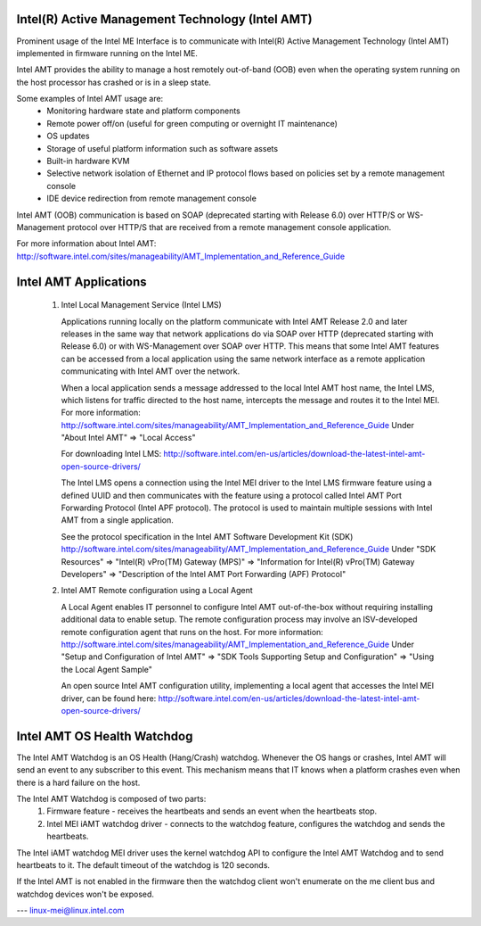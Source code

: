 .. SPDX-License-Identifier: GPL-2.0

Intel(R) Active Management Technology (Intel AMT)
=================================================

Prominent usage of the Intel ME Interface is to communicate with Intel(R)
Active Management Technology (Intel AMT) implemented in firmware running on
the Intel ME.

Intel AMT provides the ability to manage a host remotely out-of-band (OOB)
even when the operating system running on the host processor has crashed or
is in a sleep state.

Some examples of Intel AMT usage are:
   - Monitoring hardware state and platform components
   - Remote power off/on (useful for green computing or overnight IT
     maintenance)
   - OS updates
   - Storage of useful platform information such as software assets
   - Built-in hardware KVM
   - Selective network isolation of Ethernet and IP protocol flows based
     on policies set by a remote management console
   - IDE device redirection from remote management console

Intel AMT (OOB) communication is based on SOAP (deprecated
starting with Release 6.0) over HTTP/S or WS-Management protocol over
HTTP/S that are received from a remote management console application.

For more information about Intel AMT:
http://software.intel.com/sites/manageability/AMT_Implementation_and_Reference_Guide


Intel AMT Applications
======================

	1) Intel Local Management Service (Intel LMS)

	   Applications running locally on the platform communicate with Intel AMT Release
	   2.0 and later releases in the same way that network applications do via SOAP
	   over HTTP (deprecated starting with Release 6.0) or with WS-Management over
	   SOAP over HTTP. This means that some Intel AMT features can be accessed from a
	   local application using the same network interface as a remote application
	   communicating with Intel AMT over the network.

	   When a local application sends a message addressed to the local Intel AMT host
	   name, the Intel LMS, which listens for traffic directed to the host name,
	   intercepts the message and routes it to the Intel MEI.
	   For more information:
	   http://software.intel.com/sites/manageability/AMT_Implementation_and_Reference_Guide
	   Under "About Intel AMT" => "Local Access"

	   For downloading Intel LMS:
	   http://software.intel.com/en-us/articles/download-the-latest-intel-amt-open-source-drivers/

	   The Intel LMS opens a connection using the Intel MEI driver to the Intel LMS
	   firmware feature using a defined UUID and then communicates with the feature
	   using a protocol called Intel AMT Port Forwarding Protocol (Intel APF protocol).
	   The protocol is used to maintain multiple sessions with Intel AMT from a
	   single application.

	   See the protocol specification in the Intel AMT Software Development Kit (SDK)
	   http://software.intel.com/sites/manageability/AMT_Implementation_and_Reference_Guide
	   Under "SDK Resources" => "Intel(R) vPro(TM) Gateway (MPS)"
	   => "Information for Intel(R) vPro(TM) Gateway Developers"
	   => "Description of the Intel AMT Port Forwarding (APF) Protocol"

	2) Intel AMT Remote configuration using a Local Agent

	   A Local Agent enables IT personnel to configure Intel AMT out-of-the-box
	   without requiring installing additional data to enable setup. The remote
	   configuration process may involve an ISV-developed remote configuration
	   agent that runs on the host.
	   For more information:
	   http://software.intel.com/sites/manageability/AMT_Implementation_and_Reference_Guide
	   Under "Setup and Configuration of Intel AMT" =>
	   "SDK Tools Supporting Setup and Configuration" =>
	   "Using the Local Agent Sample"

	   An open source Intel AMT configuration utility,	implementing a local agent
	   that accesses the Intel MEI driver, can be found here:
	   http://software.intel.com/en-us/articles/download-the-latest-intel-amt-open-source-drivers/


Intel AMT OS Health Watchdog
============================

The Intel AMT Watchdog is an OS Health (Hang/Crash) watchdog.
Whenever the OS hangs or crashes, Intel AMT will send an event
to any subscriber to this event. This mechanism means that
IT knows when a platform crashes even when there is a hard failure on the host.

The Intel AMT Watchdog is composed of two parts:
	1) Firmware feature - receives the heartbeats
	   and sends an event when the heartbeats stop.
	2) Intel MEI iAMT watchdog driver - connects to the watchdog feature,
	   configures the watchdog and sends the heartbeats.

The Intel iAMT watchdog MEI driver uses the kernel watchdog API to configure
the Intel AMT Watchdog and to send heartbeats to it. The default timeout of the
watchdog is 120 seconds.

If the Intel AMT is not enabled in the firmware then the watchdog client won't enumerate
on the me client bus and watchdog devices won't be exposed.

---
linux-mei@linux.intel.com
